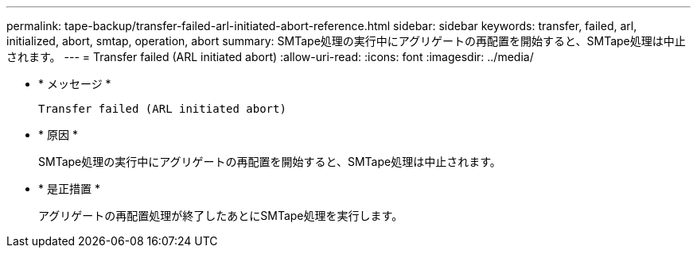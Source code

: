 ---
permalink: tape-backup/transfer-failed-arl-initiated-abort-reference.html 
sidebar: sidebar 
keywords: transfer, failed, arl, initialized, abort, smtap, operation, abort 
summary: SMTape処理の実行中にアグリゲートの再配置を開始すると、SMTape処理は中止されます。 
---
= Transfer failed (ARL initiated abort)
:allow-uri-read: 
:icons: font
:imagesdir: ../media/


[role="lead"]
* * メッセージ *
+
`Transfer failed (ARL initiated abort)`

* * 原因 *
+
SMTape処理の実行中にアグリゲートの再配置を開始すると、SMTape処理は中止されます。

* * 是正措置 *
+
アグリゲートの再配置処理が終了したあとにSMTape処理を実行します。


